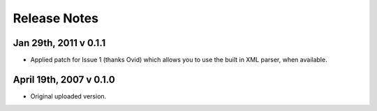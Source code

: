 Release Notes
=============

Jan 29th, 2011 v 0.1.1
----------------------
* Applied patch for Issue 1 (thanks Ovid) which allows you to use the
  built in XML parser, when available.

April 19th, 2007 v 0.1.0
-------------------------
* Original uploaded version.
